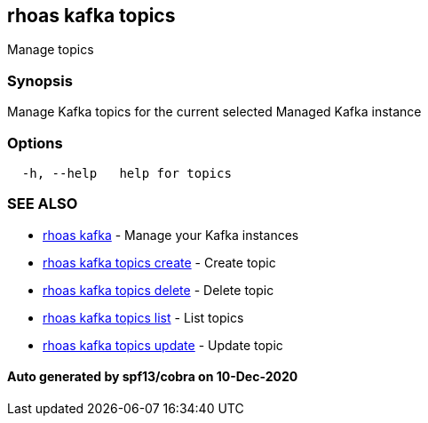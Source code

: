 == rhoas kafka topics

Manage topics

=== Synopsis

Manage Kafka topics for the current selected Managed Kafka instance

=== Options

....
  -h, --help   help for topics
....

=== SEE ALSO

* link:rhoas_kafka.adoc[rhoas kafka] - Manage your Kafka instances
* link:rhoas_kafka_topics_create.adoc[rhoas kafka topics create] - Create
topic
* link:rhoas_kafka_topics_delete.adoc[rhoas kafka topics delete] - Delete
topic
* link:rhoas_kafka_topics_list.adoc[rhoas kafka topics list] - List topics
* link:rhoas_kafka_topics_update.adoc[rhoas kafka topics update] - Update
topic

==== Auto generated by spf13/cobra on 10-Dec-2020
